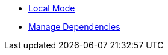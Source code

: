 * xref:commodore:ROOT:local-mode.adoc[Local Mode]
* xref:commodore:ROOT:dependencies.adoc[Manage Dependencies]
